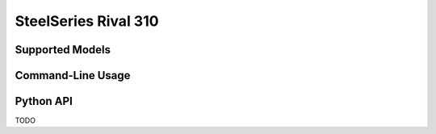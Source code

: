 SteelSeries Rival 310
=====================


Supported Models
----------------

.. rivalcfg_device_family:: rival310


Command-Line Usage
------------------

.. rivalcfg_device_cli:: rival310


Python API
----------

TODO
